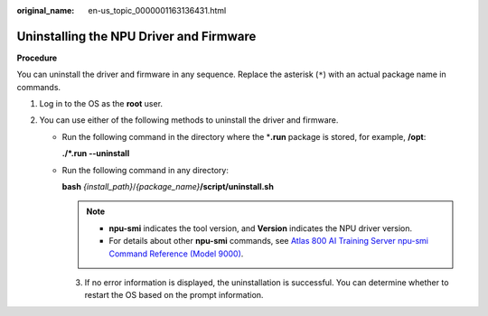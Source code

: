 :original_name: en-us_topic_0000001163136431.html

.. _en-us_topic_0000001163136431:

Uninstalling the NPU Driver and Firmware
========================================

**Procedure**

You can uninstall the driver and firmware in any sequence. Replace the asterisk (``*``) with an actual package name in commands.

#. Log in to the OS as the **root** user.
#. You can use either of the following methods to uninstall the driver and firmware.

   -  Run the following command in the directory where the \*\ **.run** package is stored, for example, **/opt**:

      **./*.run --uninstall**

   -  Run the following command in any directory:

      **bash** *{install_path}*/*{package_name}*\ **/script/uninstall.sh**

      .. note::

         -  **npu-smi** indicates the tool version, and **Version** indicates the NPU driver version.
         -  For details about other **npu-smi** commands, see `Atlas 800 AI Training Server npu-smi Command Reference (Model 9000) <https://support.huawei.com/enterprise/en/doc/EDOC1100150911>`__.

      3. If no error information is displayed, the uninstallation is successful. You can determine whether to restart the OS based on the prompt information.
